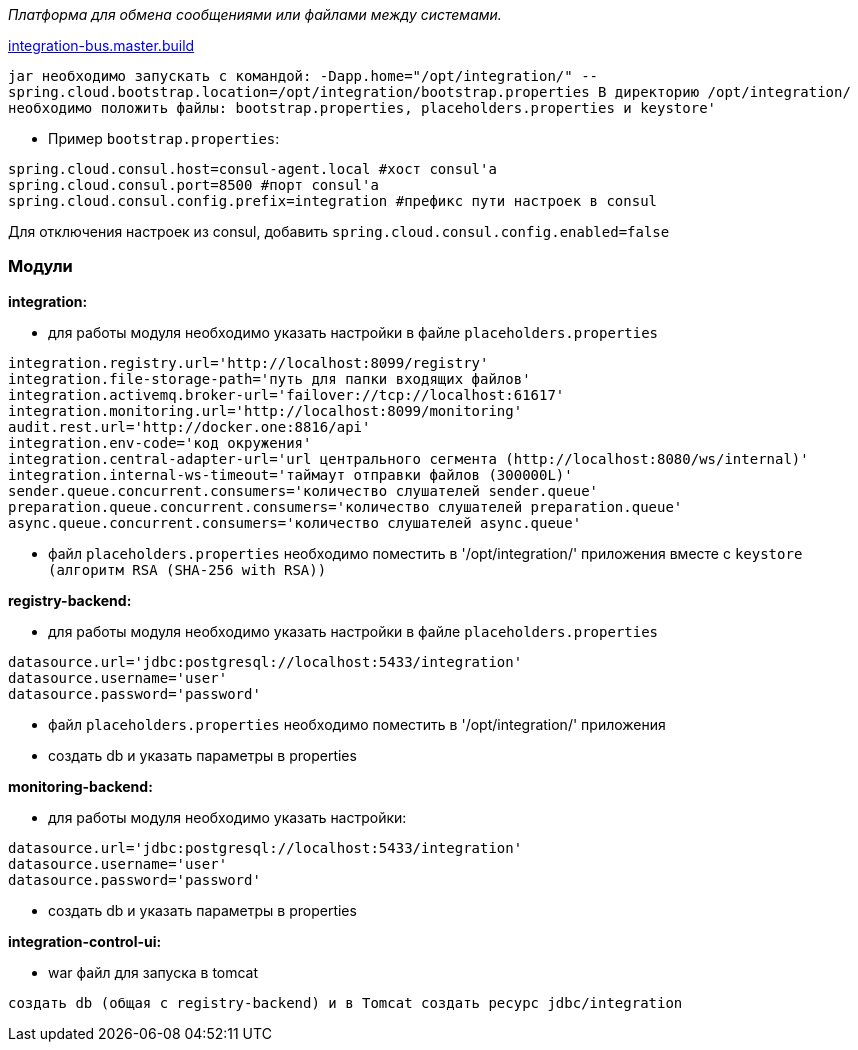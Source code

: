 _Платформа для обмена сообщениями или файлами между системами._

link:++https://ci.i-novus.ru/view/platform/job/integration-bus.master.build/++[integration-bus.master.build]

`+jar необходимо запускать с командой:
-Dapp.home="/opt/integration/" --spring.cloud.bootstrap.location=/opt/integration/bootstrap.properties
В директорию /opt/integration/ необходимо положить файлы: bootstrap.properties, placeholders.properties и keystore'+`

* Пример `+bootstrap.properties+`:
[source,java]
----
spring.cloud.consul.host=consul-agent.local #хост consul'а
spring.cloud.consul.port=8500 #порт consul'а
spring.cloud.consul.config.prefix=integration #префикс пути настроек в consul
----
Для отключения настроек из consul, добавить `+spring.cloud.consul.config.enabled=false+`


=== Модули
*integration:*

* для работы модуля необходимо указать настройки в файле `+placeholders.properties+`

[source,java]
----
integration.registry.url='http://localhost:8099/registry'
integration.file-storage-path='путь для папки входящих файлов'
integration.activemq.broker-url='failover://tcp://localhost:61617'
integration.monitoring.url='http://localhost:8099/monitoring'
audit.rest.url='http://docker.one:8816/api'
integration.env-code='код окружения'
integration.central-adapter-url='url центрального сегмента (http://localhost:8080/ws/internal)'
integration.internal-ws-timeout='таймаут отправки файлов (300000L)'
sender.queue.concurrent.consumers='количество слушателей sender.queue'
preparation.queue.concurrent.consumers='количество слушателей preparation.queue'
async.queue.concurrent.consumers='количество слушателей async.queue'
----
* файл `+placeholders.properties+` необходимо поместить в
'/opt/integration/' приложения вместе с `+keystore (алгоритм RSA (SHA-256 with RSA))+`

*registry-backend:*

* для работы модуля необходимо указать настройки в файле `+placeholders.properties+`

[source,java]
----
datasource.url='jdbc:postgresql://localhost:5433/integration'
datasource.username='user'
datasource.password='password'
----
* файл `+placeholders.properties+` необходимо поместить в
'/opt/integration/' приложения

* создать db и указать параметры в properties

*monitoring-backend:*

* для работы модуля необходимо указать настройки:

[source,java]
----
datasource.url='jdbc:postgresql://localhost:5433/integration'
datasource.username='user'
datasource.password='password'
----

* создать db и указать параметры в properties

*integration-control-ui:*

* war файл для запуска в tomcat


----
создать db (общая с registry-backend) и в Tomcat создать ресурс jdbc/integration
----





